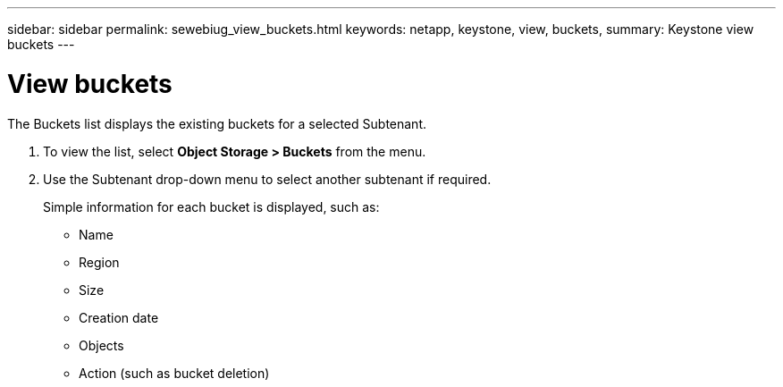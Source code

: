 ---
sidebar: sidebar
permalink: sewebiug_view_buckets.html
keywords: netapp, keystone, view, buckets,
summary: Keystone view buckets
---

= View buckets
:hardbreaks:
:nofooter:
:icons: font
:linkattrs:
:imagesdir: ./media/

//
// This file was created with NDAC Version 2.0 (August 17, 2020)
//
// 2020-10-20 10:59:39.685539
//

[.lead]
The Buckets list displays the existing buckets for a selected Subtenant.

. To view the list, select *Object Storage > Buckets* from the menu.
. Use the Subtenant drop-down menu to select another subtenant if required.
+
Simple information for each bucket is displayed, such as:

** Name
** Region
** Size
** Creation date
** Objects
** Action (such as bucket deletion)
